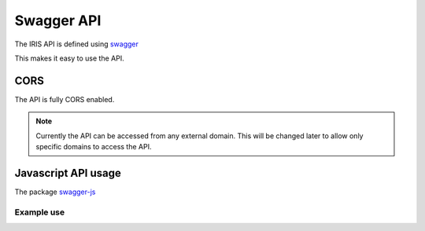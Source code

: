 ===========
Swagger API
===========

The IRIS API is defined using `swagger <http://swagger.io>`_

This makes it easy to use the API.


CORS
====

The API is fully CORS enabled.

.. note::

    Currently the API can be accessed from any external domain. This will be
    changed later to allow only specific domains to access the API.


Javascript API usage
====================

The package `swagger-js <https://github.com/swagger-api/swagger-js>`_


Example use
-----------

